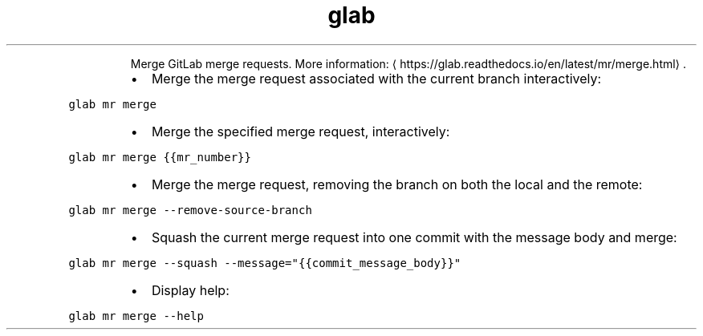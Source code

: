 .TH glab mr merge
.PP
.RS
Merge GitLab merge requests.
More information: \[la]https://glab.readthedocs.io/en/latest/mr/merge.html\[ra]\&.
.RE
.RS
.IP \(bu 2
Merge the merge request associated with the current branch interactively:
.RE
.PP
\fB\fCglab mr merge\fR
.RS
.IP \(bu 2
Merge the specified merge request, interactively:
.RE
.PP
\fB\fCglab mr merge {{mr_number}}\fR
.RS
.IP \(bu 2
Merge the merge request, removing the branch on both the local and the remote:
.RE
.PP
\fB\fCglab mr merge \-\-remove\-source\-branch\fR
.RS
.IP \(bu 2
Squash the current merge request into one commit with the message body and merge:
.RE
.PP
\fB\fCglab mr merge \-\-squash \-\-message="{{commit_message_body}}"\fR
.RS
.IP \(bu 2
Display help:
.RE
.PP
\fB\fCglab mr merge \-\-help\fR
